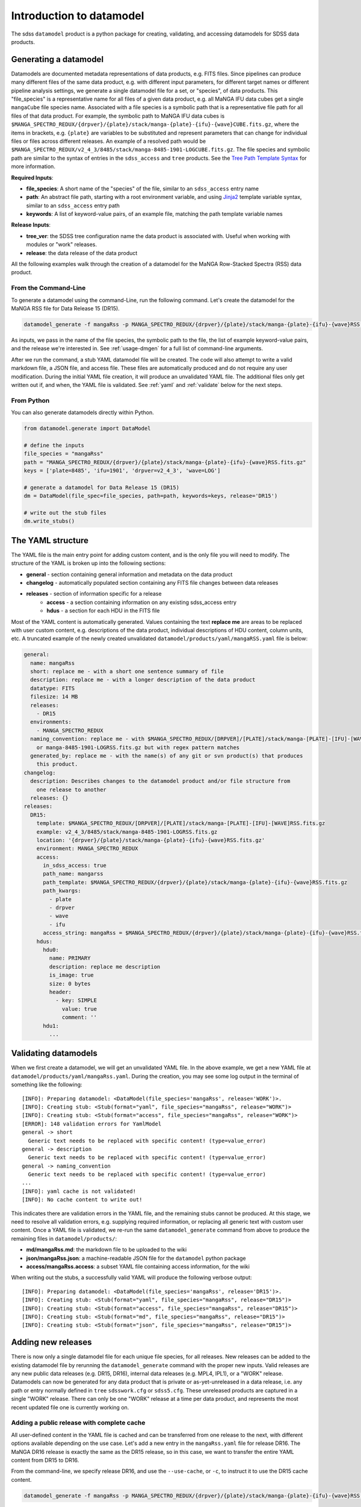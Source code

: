 
.. _intro:

Introduction to datamodel
=========================

The sdss ``datamodel`` product is a python package for creating, validating, and accessing datamodels
for SDSS data products.

Generating a datamodel
----------------------

Datamodels are documented metadata representations of data products, e.g. FITS files.  Since pipelines
can produce many different files of the same data product, e.g. with different input parameters, for
different target names or different pipeline analysis settings, we generate a single datamodel file
for a set, or "species", of data products.  This "file_species" is a representative name for all
files of a given data product, e.g. all MaNGA IFU data cubes get a single ``mangaCube`` file
species name.  Associated with a file species is a symbolic path that is a representative file path
for all files of that data product.  For example, the symbolic path to MaNGA IFU data cubes is
``$MANGA_SPECTRO_REDUX/{drpver}/{plate}/stack/manga-{plate}-{ifu}-{wave}CUBE.fits.gz``, where the items
in brackets, e.g. ``{plate}`` are variables to be substituted and represent parameters that can change for
individual files or files across different releases.  An example of a resolved path would be
``$MANGA_SPECTRO_REDUX/v2_4_3/8485/stack/manga-8485-1901-LOGCUBE.fits.gz``.  The file species and
symbolic path are similar to the syntax of entries in the ``sdss_access`` and ``tree`` products.
See the `Tree Path Template Syntax <https://sdss-tree.readthedocs.io/en/latest/paths.html#define-a-new-path-template>`_
for more information.

**Required Inputs**:

- **file_species**: A short name of the "species" of the file, similar to an ``sdss_access`` entry name
- **path**: An abstract file path, starting with a root environment variable, and using `Jinja2 <https://jinja.palletsprojects.com/en/3.0.x/>`_ template variable syntax, similar to an ``sdss_access`` entry path
- **keywords**: A list of keyword-value pairs, of an example file, matching the path template variable names

**Release Inputs**:

- **tree_ver**: the SDSS tree configuration name the data product is associated with.  Useful when working with modules or "work" releases.
- **release**: the data release of the data product

All the following examples walk through the creation of a datamodel for the
MaNGA Row-Stacked Spectra (RSS) data product.

From the Command-Line
^^^^^^^^^^^^^^^^^^^^^

To generate a datamodel using the command-Line, run the following command.  Let's create the datamodel for
the MaNGA RSS file for Data Release 15 (DR15).

.. code-block:: bash

    datamodel_generate -f mangaRss -p MANGA_SPECTRO_REDUX/{drpver}/{plate}/stack/manga-{plate}-{ifu}-{wave}RSS.fits.gz -k plate=8485 ifu=1901 drpver=v2_4_3 wave=LOG -r DR15

As inputs, we pass in the name of the file species, the symbolic path to the file, the list of
example keyword-value pairs, and the release we're interested in.  See :ref:`usage-dmgen` for a full
list of command-line arguments.

After we run the command, a stub YAML datamodel file will be created.  The code will also attempt to write
a valid markdown file, a JSON file, and access file.  These files are automatically produced and do not require
any user modification.  During the initial YAML file creation, it will produce an unvalidated
YAML file.  The additional files only get written out if, and when, the YAML file is validated.
See :ref:`yaml` and :ref:`validate` below for the next steps.

From Python
^^^^^^^^^^^

You can also generate datamodels directly within Python.

.. code-block:: python

    from datamodel.generate import DataModel

    # define the inputs
    file_species = "mangaRss"
    path = "MANGA_SPECTRO_REDUX/{drpver}/{plate}/stack/manga-{plate}-{ifu}-{wave}RSS.fits.gz"
    keys = ['plate=8485', 'ifu=1901', 'drpver=v2_4_3', 'wave=LOG']

    # generate a datamodel for Data Release 15 (DR15)
    dm = DataModel(file_spec=file_species, path=path, keywords=keys, release='DR15')

    # write out the stub files
    dm.write_stubs()

.. _yaml:

The YAML structure
------------------

The YAML file is the main entry point for adding custom content, and is the only file you will need to
modify.  The structure of the YAML is broken up into the following sections:

- **general** - section containing general information and metadata on the data product
- **changelog** - automatically populated section containing any FITS file changes between data releases
- **releases** - section of information specific for a release
    - **access** - a section containing information on any existing sdss_access entry
    - **hdus** - a section for each HDU in the FITS file

Most of the YAML content is automatically generated.  Values containing the text **replace me** are
areas to be replaced with user custom content, e.g. descriptions of the data product, individual
descriptions of HDU content, column units, etc.  A truncated example of the newly created
unvalidated ``datamodel/products/yaml/mangaRSS.yaml`` file is below:

.. code-block:: yaml

    general:
      name: mangaRss
      short: replace me - with a short one sentence summary of file
      description: replace me - with a longer description of the data product
      datatype: FITS
      filesize: 14 MB
      releases:
        - DR15
      environments:
        - MANGA_SPECTRO_REDUX
      naming_convention: replace me - with $MANGA_SPECTRO_REDUX/[DRPVER]/[PLATE]/stack/manga-[PLATE]-[IFU]-[WAVE]RSS.fits.gz
        or manga-8485-1901-LOGRSS.fits.gz but with regex pattern matches
      generated_by: replace me - with the name(s) of any git or svn product(s) that produces
        this product.
    changelog:
      description: Describes changes to the datamodel product and/or file structure from
        one release to another
      releases: {}
    releases:
      DR15:
        template: $MANGA_SPECTRO_REDUX/[DRPVER]/[PLATE]/stack/manga-[PLATE]-[IFU]-[WAVE]RSS.fits.gz
        example: v2_4_3/8485/stack/manga-8485-1901-LOGRSS.fits.gz
        location: '{drpver}/{plate}/stack/manga-{plate}-{ifu}-{wave}RSS.fits.gz'
        environment: MANGA_SPECTRO_REDUX
        access:
          in_sdss_access: true
          path_name: mangarss
          path_template: $MANGA_SPECTRO_REDUX/{drpver}/{plate}/stack/manga-{plate}-{ifu}-{wave}RSS.fits.gz
          path_kwargs:
            - plate
            - drpver
            - wave
            - ifu
          access_string: mangaRss = $MANGA_SPECTRO_REDUX/{drpver}/{plate}/stack/manga-{plate}-{ifu}-{wave}RSS.fits.gz
        hdus:
          hdu0:
            name: PRIMARY
            description: replace me description
            is_image: true
            size: 0 bytes
            header:
              - key: SIMPLE
                value: true
                comment: ''
          hdu1:
            ...

.. _validate:

Validating datamodels
---------------------

When we first create a datamodel, we will get an unvalidated YAML file.  In the above example, we get a
new YAML file at ``datamodel/products/yaml/mangaRss.yaml``.  During the creation, you may see some log
output in the terminal of something like the following:
::

    [INFO]: Preparing datamodel: <DataModel(file_species='mangaRss', release='WORK')>.
    [INFO]: Creating stub: <Stub(format="yaml", file_species="mangaRss", release="WORK")>
    [INFO]: Creating stub: <Stub(format="access", file_species="mangaRss", release="WORK")>
    [ERROR]: 148 validation errors for YamlModel
    general -> short
      Generic text needs to be replaced with specific content! (type=value_error)
    general -> description
      Generic text needs to be replaced with specific content! (type=value_error)
    general -> naming_convention
      Generic text needs to be replaced with specific content! (type=value_error)
    ...
    [INFO]: yaml cache is not validated!
    [INFO]: No cache content to write out!

This indicates there are validation errors in the YAML file, and the remaining stubs cannot be produced.
At this stage, we need to resolve all validation errors, e.g. supplying required information, or replacing
all generic text with custom user content.  Once a YAML file is validated, we re-run the same
``datamodel_generate`` command from above to produce the remaining files in ``datamodel/products/``:

- **md/mangaRss.md**: the markdown file to be uploaded to the wiki
- **json/mangaRss.json**: a machine-readable JSON file for the ``datamodel`` python package
- **access/mangaRss.access**: a subset YAML file containing access information, for the wiki

When writing out the stubs, a successfully valid YAML will produce the following verbose output:
::

    [INFO]: Preparing datamodel: <DataModel(file_species='mangaRss', release='DR15')>.
    [INFO]: Creating stub: <Stub(format="yaml", file_species="mangaRss", release="DR15")>
    [INFO]: Creating stub: <Stub(format="access", file_species="mangaRss", release="DR15")>
    [INFO]: Creating stub: <Stub(format="md", file_species="mangaRss", release="DR15")>
    [INFO]: Creating stub: <Stub(format="json", file_species="mangaRss", release="DR15")>

Adding new releases
-------------------

There is now only a single datamodel file for each unique file species, for all releases.  New releases
can be added to the existing datamodel file by rerunning the ``datamodel_generate`` command with the
proper new inputs.  Valid releases are any new public data releases (e.g. DR15, DR16), internal
data releases (e.g. MPL4, IPL1), or a "WORK" release.  Datamodels can now be generated for any data
product that is private or as-yet-unreleased in a data release, i.e. any path or entry normally defined
in ``tree`` ``sdsswork.cfg`` or ``sdss5.cfg``.  These unreleased products are captured in a
single "WORK" release.  There can only be one "WORK" release at a time per data product, and
represents the most recent updated file one is currently working on.

Adding a public release with complete cache
^^^^^^^^^^^^^^^^^^^^^^^^^^^^^^^^^^^^^^^^^^^

All user-defined content in the YAML file is cached and can be transferred from one release to the
next, with different options available depending on the use case.  Let's add a new entry in the
``mangaRss.yaml`` file for release DR16.  The MaNGA DR16 release is exactly the same as the DR15
release, so in this case, we want to transfer the entire YAML content from DR15 to DR16.

From the command-line, we specify release DR16, and use the ``--use-cache``, or ``-c``, to instruct
it to use the DR15 cache content.

.. code-block:: bash

    datamodel_generate -f mangaRss -p MANGA_SPECTRO_REDUX/{drpver}/{plate}/stack/manga-{plate}-{ifu}-{wave}RSS.fits.gz -k plate=8485 ifu=1901 drpver=v2_4_3 wave=LOG -r DR16 --use-cache DR15

From python, we specify the ``use_cache_release`` and ``full_cache`` keyword arguments to
:py:func:`~datamodel.generate.datamodel.DataModel.write_stubs`.

.. code-block:: python

    from datamodel.generate import DataModel

    # define the inputs
    file_species = "mangaRss"
    path = "MANGA_SPECTRO_REDUX/{drpver}/{plate}/stack/manga-{plate}-{ifu}-{wave}RSS.fits.gz"
    keys = ['plate=8485', 'ifu=1901', 'drpver=v2_4_3', 'wave=LOG']

    # generate a datamodel for Data Release 16 (DR16)
    dm = DataModel(file_spec=file_species, path=path, keywords=keys, release='DR16')

    # write out the stub files with the complete DR15 cache
    dm.write_stubs(use_cache_release='DR15', full_cache=True)

In the YAML file, you should see DR16 in the general-releases list, as well as a new entry
in the ``releases`` section.
::

    general
      releases:
        - DR15
        - DR16
    release:
      DR15: &id001
        ...
      DR16: *id001

Since DR16 is complete copy of DR15, the content will be "linked" to the DR15 with YAML anchor syntax.

Adding a new internal release with partial cache
^^^^^^^^^^^^^^^^^^^^^^^^^^^^^^^^^^^^^^^^^^^^^^^^

Now let's add a new internal release to the ``mangaRss.yaml`` for MaNGA MPL-10.  This release is mostly
the same as DR15 but has a few changes.  One, it was produced with a different tag of the MaNGA pipeline,
``v3_0_1`` instead of ``v2_4_3``, and two, it contains changes the internal HDU structure of the
FITS file.  In this case, we want to use only the HDU cache custom content from DR15.

From the command-line, we specify release MPL10, the ``--use-cache`` argument for DR15, and now the
``-hdus-only`` flag.

.. code-block:: bash

    datamodel_generate -f mangaRss -p MANGA_SPECTRO_REDUX/{drpver}/{plate}/stack/manga-{plate}-{ifu}-{wave}RSS.fits.gz -k plate=8485 ifu=1901 drpver=v3_0_1 wave=LOG -r MPL10 --use-cache DR15 --hdus-only

From python, we specify only the ``use_cache_release`` keyword arguments to
:py:func:`~datamodel.generate.datamodel.DataModel.write_stubs`.

.. code-block:: python

    from datamodel.generate import DataModel

    # define the inputs
    file_species = "mangaRss"
    path = "MANGA_SPECTRO_REDUX/{drpver}/{plate}/stack/manga-{plate}-{ifu}-{wave}RSS.fits.gz"
    keys = ['plate=8485', 'ifu=1901', 'drpver=v3_0_1', 'wave=LOG']

    # generate a datamodel for internal release MPL-10
    dm = DataModel(file_spec=file_species, path=path, keywords=keys, release='MPL10')

    # write out the stub files with the partial DR15 cache
    dm.write_stubs(use_cache_release='DR15')

When we write out the stubs, we notice new validation errors, instructing us the YAML file is no longer
validated, and the markdown and JSON files have **not** been updated.  These new validation errors are
due to the changes in the FITS HDU data structure.  We've removed HDUs ``PREDISP`` and ``DISP`` and added
HDUs ``LSFPOST`` and ``LSFPRE``. We need to first validate these components and re-run the
relevant commands to fully update and write out all the content. (We won't do this here.)
::

    [ERROR]: 2 validation errors for YamlModel
    releases -> MPL10 -> hdus -> hdu4 -> description
      Generic text needs to be replaced with specific content! (type=value_error)
    releases -> MPL10 -> hdus -> hdu5 -> description
      Generic text needs to be replaced with specific content! (type=value_error)

Adding a WORK release
^^^^^^^^^^^^^^^^^^^^^

Now let's add a new file into the ``mangaRss.yaml`` that is a work-in-progress, or as-yet-unreleased,
data product.  This file is considered a part of the "WORK" release. The new MaNGA file we have been
working on was produced with a new tag of the pipeline, `v3_1_1`, but is the same as MPL-10 in all other
aspects.  We run the same ``datamodel_generate`` commands but without any release information.  This
defaults to the datamodel to a "WORK" release.  We specify to use the cache for MPL10 as it's mostly the same.

.. code-block:: bash

    datamodel_generate -f mangaRss -p MANGA_SPECTRO_REDUX/{drpver}/{plate}/stack/manga-{plate}-{ifu}-{wave}RSS.fits.gz -k plate=8485 ifu=1901 drpver=v3_1_1 wave=LOG --use-cache MPL10 --hdus-only

or from python,

.. code-block:: python

    from datamodel.generate import DataModel

    # define the inputs
    file_species = "mangaRss"
    path = "MANGA_SPECTRO_REDUX/{drpver}/{plate}/stack/manga-{plate}-{ifu}-{wave}RSS.fits.gz"
    keys = ['plate=8485', 'ifu=1901', 'drpver=v3_1_1', 'wave=LOG']

    # generate a datamodel for the latest working copy
    dm = DataModel(file_spec=file_species, path=path, keywords=keys)

    # write out the stub files with the partial MPL10 cache
    dm.write_stubs(use_cache_release='MPL10')

These commands will add a new "WORK" release into the datamodel file, using the cached HDU content from
MPL-10. If you do not want to use any cache, or generate a clean entry, simply leave out the cache
input arguments, e.g
::

    datamodel_generate -f mangaRss -p MANGA_SPECTRO_REDUX/{drpver}/{plate}/stack/manga-{plate}-{ifu}-{wave}RSS.fits.gz -k plate=8485 ifu=1901 drpver=v3_1_1 wave=LOG

or::

    dm = DataModel(file_spec=file_species, path=path, keywords=keys)
    dm.write_stubs()


All work releases will default to using the ``tree`` ``sdsswork.cfg``.  If the file is a part of
the `sdss5.cfg` ``tree`` configuration, you can specify the ``--tree_ver``, ``-t`` input keyword:
::

    datamodel_generate -t sdss5 -f .....


Generating a datamodel by file
------------------------------

You can also generate a datamodel using only a filename.  In this mode, you will be given a series of
prompts asking you to either define the file_species, path, and keywords, or to look up an existing
sdss_access entry.

To generate a datamodel by file, for DR15
::

    datamodel_generate -n /Users/Brian/Work/sdss/sas/dr15/manga/spectro/redux/v2_4_3/8485/stack/manga-8485-1901-LOGRSS.fits.gz -r DR15

or::

    from datamodel.generate import DataModel

    ff='/Users/Brian/Work/sdss/sas/dr15/manga/spectro/redux/v2_4_3/8485/stack/manga-8485-1901-LOGRSS.fits.gz'
    dm = DataModel.from_file(ff, tree_ver='dr15')

The ``datamodel`` code will first prompt you if an existing ``sdss_access`` definition exists:

- Does this file have an existing sdss_access definition? (y/n):

Answering ``y`` will prompt you to look up the ``sdss_access`` name, and will attempt to extract
the relevant keyword-value pairs.  If it cannnot do so, it will prompt you to define them.

::

    Does this file have an existing sdss_access definition? (y/n): y
    What is the sdss_access path_name?: mangarss
    Could not extract a value mapping for keys: ['drpver', 'wave', 'ifu', 'plate']
    Please define a list of name=value key mappings for variable substitution.
    e.g. drpver=v2_4_3, plate=8485, ifu=1901, wave=LOG
    :drpver=v2_4_3, plate=8485, ifu=1901, wave=LOG

If the file does not have an existing ``sdss_access`` entry, i.e. answering ``n``, it will prompt you
to define new inputs for the file species, symbolic path, and example keywords:
::

    Does this file have an existing sdss_access definition? (y/n): n
    Define a new path_name / file_species, e.g. mangaRss: mangaRss
    Define a new path template, starting with an environment variable label.
    Use jinja {} templating to define variable name used for substitution.
    e.g. "MANGA_SPECTRO_REDUX/{drpver}/{plate}/stack/manga-{plate}-{ifu}-{wave}RSS.fits.gz"
    : MANGA_SPECTRO_REDUX/{drpver}/{plate}/stack/manga-{plate}-{ifu}-{wave}RSS.fits.gz
    Define a list of name=value key mappings for variable substitution.
    e.g. drpver=v2_4_3, plate=8485, ifu=1901, wave=LOG
    : drpver=v2_4_3, plate=8485, ifu=1901, wave=LOG

Either way, at the end it will ask you to confirm your definitions:
::

    Confirm the following: (y/n):
     file = /Users/Brian/Work/sdss/sas/dr15/manga/spectro/redux/v2_4_3/8485/stack/manga-8485-1901-LOGRSS.fits.gz
     path_name = mangarss
     path_template = MANGA_SPECTRO_REDUX/{drpver}/{plate}/stack/manga-{plate}-{ifu}-{wave}RSS.fits.gz
     path_keys = ['drpver=v2_4_3', 'plate=8485', 'ifu=1901', 'wave=LOG']


Adding the datamodel to the Wiki
--------------------------------

Once a valid datamodel markdown is created, you will need to upload it to the wiki for it to be visible.
It is best to do this step at Utah.  From the Utah machines, run
::

    datamodel_wiki -e MANGA_SPECTRO_REDUX -f mangaRss

See :ref:`usage-dmwiki` for a full list of command-line arguments.  Once successfully uploaded, it will
be visible on the `SDSS Datamodel <https://wiki.sdss.org/display/DATAMODEL/.Datamodel+vsdsswork>`_ site.


Updating your netrc file
^^^^^^^^^^^^^^^^^^^^^^^^

In order to use the ``datamodel_wiki`` function, you must first add your wiki credentials to a private
**.netrc** file in your home directory.  Add the following line to ``~/.netrc``,
::

    machine wiki.sdss.org
        login <username>
        password <password>

replacing ``username`` and ``password`` with your wiki credentials.  You also need to confirm that
your ``~/.netrc`` is not readable, by running `chmod 600 ~/.netrc`.

